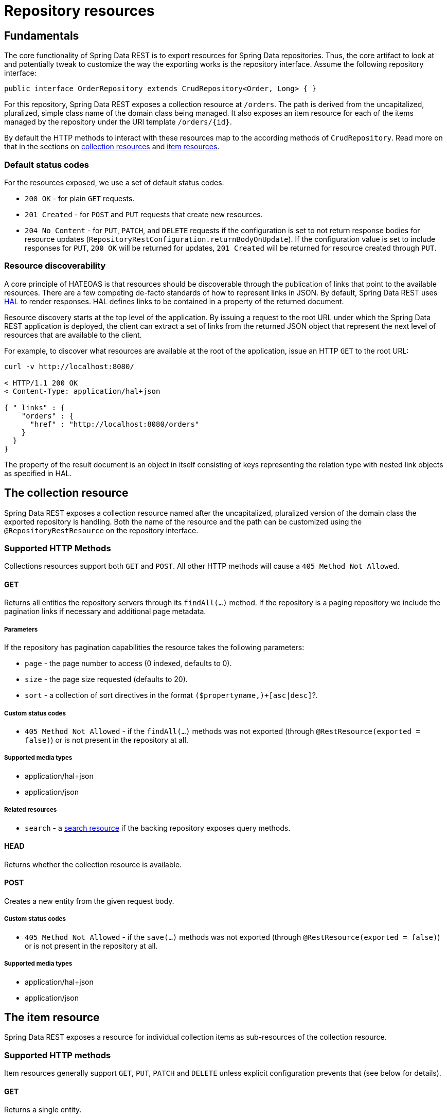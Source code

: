 [[repository-resources]]
= Repository resources

[[repository-resources.fundamentals]]
== Fundamentals

The core functionality of Spring Data REST is to export resources for Spring Data repositories. Thus, the core artifact to look at and potentially tweak to customize the way the exporting works is the repository interface. Assume the following repository interface:

[source]
----
public interface OrderRepository extends CrudRepository<Order, Long> { }
----

For this repository, Spring Data REST exposes a collection resource at `/orders`. The path is derived from the uncapitalized, pluralized, simple class name of the domain class being managed. It also exposes an item resource for each of the items managed by the repository under the URI template `/orders/{id}`.

By default the HTTP methods to interact with these resources map to the according methods of `CrudRepository`. Read more on that in the sections on <<repository-resources.collection-resource,collection resources>> and <<repository-resources.item-resource,item resources>>.

[[repository-resources.default-status-codes]]
=== Default status codes

For the resources exposed, we use a set of default status codes:

* `200 OK` - for plain `GET` requests.
* `201 Created` - for `POST` and `PUT` requests that create new resources.
* `204 No Content` - for `PUT`, `PATCH`, and `DELETE` requests if the configuration is set to not return response bodies for resource updates (`RepositoryRestConfiguration.returnBodyOnUpdate`). If the configuration value is set to include responses for `PUT`, `200 OK` will be returned for updates, `201 Created` will be returned for resource created through `PUT`.

[[repository-resources.resource-discoverability]]
=== Resource discoverability

A core principle of HATEOAS is that resources should be discoverable through the publication of links that point to the available resources. There are a few competing de-facto standards of how to represent links in JSON. By default, Spring Data REST uses http://tools.ietf.org/html/draft-kelly-json-hal[HAL] to render responses. HAL defines links to be contained in a  property of the returned document.

Resource discovery starts at the top level of the application. By issuing a request to the root URL under which the Spring Data REST application is deployed, the client can extract a set of links from the returned JSON object that represent the next level of resources that are available to the client.

For example, to discover what resources are available at the root of the application, issue an HTTP `GET` to the root URL:

[source]
----
curl -v http://localhost:8080/

< HTTP/1.1 200 OK
< Content-Type: application/hal+json

{ "_links" : {
    "orders" : {
      "href" : "http://localhost:8080/orders"
    }
  }
}
----

The  property of the result document is an object in itself consisting of keys representing the relation type with nested link objects as specified in HAL.

[[repository-resources.collection-resource]]
== The collection resource

Spring Data REST exposes a collection resource named after the uncapitalized, pluralized version of the domain class the exported repository is handling. Both the name of the resource and the path can be customized using the `@RepositoryRestResource` on the repository interface.

=== Supported HTTP Methods

Collections resources support both `GET` and `POST`. All other HTTP methods will cause a `405 Method Not Allowed`.

==== GET

Returns all entities the repository servers through its `findAll(…)` method. If the repository is a paging repository we include the pagination links if necessary and additional page metadata.

===== Parameters

If the repository has pagination capabilities the resource takes the following parameters:

* `page` - the page number to access (0 indexed, defaults to 0).
* `size` - the page size requested (defaults to 20).
* `sort` - a collection of sort directives in the format `($propertyname,)+[asc|desc]`?.

===== Custom status codes

* `405 Method Not Allowed` - if the `findAll(…)` methods was not exported (through `@RestResource(exported = false)`) or is not present in the repository at all.

===== Supported media types

* application/hal+json
* application/json

===== Related resources

* `search` - a <<repository-resources.search-resource,search resource>> if the backing repository exposes query methods.

==== HEAD

Returns whether the collection resource is available.

==== POST

Creates a new entity from the given request body.

===== Custom status codes

* `405 Method Not Allowed` - if the `save(…)` methods was not exported (through `@RestResource(exported = false)`) or is not present in the repository at all.

===== Supported media types

* application/hal+json
* application/json

[[repository-resources.item-resource]]
== The item resource

Spring Data REST exposes a resource for individual collection items as sub-resources of the collection resource.

=== Supported HTTP methods

Item resources generally support `GET`, `PUT`, `PATCH` and `DELETE` unless explicit configuration prevents that (see below for details).

==== GET

Returns a single entity.

===== Custom status codes

* `405 Method Not Allowed` - if the `findOne(…)` methods was not exported (through `@RestResource(exported = false)`) or is not present in the repository at all.

===== Supported media types

* application/hal+json
* application/json

===== Related resources

For every association of the domain type we expose links named after the association property. This can be customized by using `@RestResource` on the property. The related resources are of type <<repository-resources.association-resource,association resource>>.

==== HEAD

Returns whether the item resource is available.

==== PUT

Replaces the state of the target resource with the supplied request body.

===== Custom status codes

* `405 Method Not Allowed` - if the `save(…)` methods was not exported (through `@RestResource(exported = false)`) or is not present in the repository at all.

===== Supported media types

* application/hal+json
* application/json

==== PATCH

Similar to `PUT` but partially updating the resources state.

===== Custom status codes

* `405 Method Not Allowed` - if the `save(…)` methods was not exported (through `@RestResource(exported = false)`) or is not present in the repository at all.

===== Supported media types

* application/hal+json
* application/json
* https://tools.ietf.org/html/rfc6902[application/patch+json]
* https://tools.ietf.org/html/rfc7386[application/merge-patch+json]

==== DELETE

Deletes the resource exposed.

===== Custom status codes

* `405 Method Not Allowed` - if the `delete(…)` methods was not exported (through `@RestResource(exported = false)`) or is not present in the repository at all.

[[repository-resources.association-resource]]
== The association resource

Spring Data REST exposes sub-resources of every item resource for each of the associations the item resource has. The name and path of the of the resource defaults to the name of the association property and can be customized using `@RestResource` on the association property.

=== Supported HTTP methods

==== GET

Returns the state of the association resource

===== Supported media types

* application/hal+json
* application/json

==== PUT

Binds the resource pointed to by the given URI(s) to the resource. This

===== Custom status codes

* `400 Bad Request` - if multiple URIs were given for a to-one-association.

===== Supported media types

* text/uri-list - URIs pointing to the resource to bind to the association.

==== POST

Only supported for collection associations. Adds a new element to the collection.

===== Supported media types

* text/uri-list - URIs pointing to the resource to add to the association.

==== DELETE

Unbinds the association.

===== Custom status codes

* `405 Method Not Allowed` - if the association is non-optional.

[[repository-resources.search-resource]]
== The search resource

The search resource returns links for all query methods exposed by a repository. The path and name of the query method resources can be modified using `@RestResource` on the method declaration.

=== Supported HTTP methods

As the search resource is a read-only resource it supports `GET` only.

==== GET

Returns a list of links pointing to the individual query method resources

===== Supported media types

* application/hal+json
* application/json

===== Related resources

For every query method declared in the repository we expose a <<repository-resources.query-method-resource,query method resource>>. If the resource supports pagination, the URI pointing to it will be a URI template containing the pagination parameters.

==== HEAD

Returns whether the search resource is available. A 404 return code indicates no query method resources available at all.

[[repository-resources.query-method-resource]]
== The query method resource

The query method resource executes the query exposed through an individual query method on the repository interface.

=== Supported HTTP methods

As the search resource is a read-only resource it supports `GET` only.

==== GET

Returns the result of the query execution.

===== Parameters

If the query method has pagination capabilities (indicated in the URI template pointing to the resource) the resource takes the following parameters:

* `page` - the page number to access (0 indexed, defaults to 0).
* `size` - the page size requested (defaults to 20).
* `sort` - a collection of sort directives in the format `($propertyname,)+[asc|desc]`?.

===== Supported media types

* application/hal+json
* application/json

==== HEAD

Returns whether a query method resource is available.
